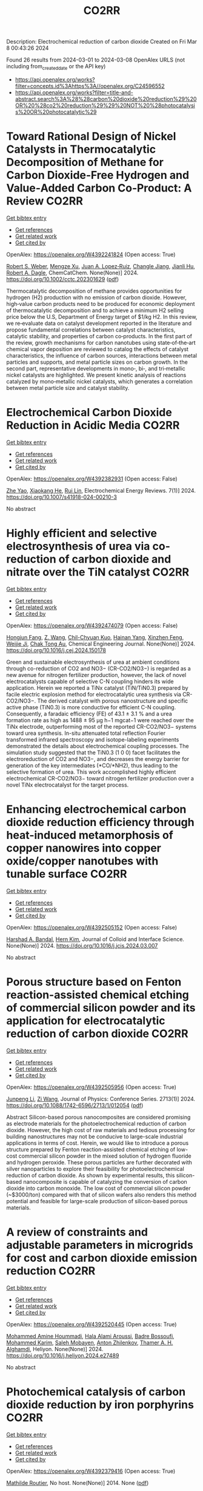 #+TITLE: CO2RR
Description: Electrochemical reduction of carbon dioxide
Created on Fri Mar  8 00:43:26 2024

Found 26 results from 2024-03-01 to 2024-03-08
OpenAlex URLS (not including from_created_date or the API key)
- [[https://api.openalex.org/works?filter=concepts.id%3Ahttps%3A//openalex.org/C24596552]]
- [[https://api.openalex.org/works?filter=title-and-abstract.search%3A%28%28carbon%20dioxide%20reduction%29%20OR%20%28co2%20reduction%29%29%20NOT%20%28photocatalysis%20OR%20photocatalytic%29]]

* Toward Rational Design of Nickel Catalysts in Thermocatalytic Decomposition of Methane for Carbon Dioxide‐Free Hydrogen and Value‐Added Carbon Co‐Product: A Review  :CO2RR:
:PROPERTIES:
:UUID: https://openalex.org/W4392241824
:TOPICS: Catalytic Carbon Dioxide Hydrogenation, Catalytic Nanomaterials, Catalytic Dehydrogenation of Light Alkanes
:PUBLICATION_DATE: 2024-02-27
:END:    
    
[[elisp:(doi-add-bibtex-entry "https://doi.org/10.1002/cctc.202301629")][Get bibtex entry]] 

- [[elisp:(progn (xref--push-markers (current-buffer) (point)) (oa--referenced-works "https://openalex.org/W4392241824"))][Get references]]
- [[elisp:(progn (xref--push-markers (current-buffer) (point)) (oa--related-works "https://openalex.org/W4392241824"))][Get related work]]
- [[elisp:(progn (xref--push-markers (current-buffer) (point)) (oa--cited-by-works "https://openalex.org/W4392241824"))][Get cited by]]

OpenAlex: https://openalex.org/W4392241824 (Open access: True)
    
[[https://openalex.org/A5037271399][Robert S. Weber]], [[https://openalex.org/A5061717901][Mengze Xu]], [[https://openalex.org/A5012527581][Juan A. Lopez‐Ruiz]], [[https://openalex.org/A5048420505][Changle Jiang]], [[https://openalex.org/A5079109786][Jianli Hu]], [[https://openalex.org/A5078386311][Robert A. Dagle]], ChemCatChem. None(None)] 2024. https://doi.org/10.1002/cctc.202301629  ([[https://onlinelibrary.wiley.com/doi/pdfdirect/10.1002/cctc.202301629][pdf]])
     
Thermocatalytic decomposition of methane provides opportunities for hydrogen (H2) production with no emission of carbon dioxide. However, high‐value carbon products need to be produced for economic deployment of thermocatalytic decomposition and to achieve a minimum H2 selling price below the U.S, Department of Energy target of $1/kg H2. In this review, we re‐evaluate data on catalyst development reported in the literature and propose fundamental correlations between catalyst characteristics, catalytic stability, and properties of carbon co‐products. In the first part of the review, growth mechanisms for carbon nanotubes using state‐of‐the‐art chemical vapor deposition are reviewed to catalog the effects of catalyst characteristics, the influence of carbon sources, interactions between metal particles and supports, and metal particle sizes on carbon growth. In the second part, representative developments in mono‐, bi‐, and tri‐metallic nickel catalysts are highlighted. We present kinetic analysis of reactions catalyzed by mono‐metallic nickel catalysts, which generates a correlation between metal particle size and catalyst stability.    

    

* Electrochemical Carbon Dioxide Reduction in Acidic Media  :CO2RR:
:PROPERTIES:
:UUID: https://openalex.org/W4392382931
:TOPICS: Electrochemical Reduction of CO2 to Fuels, Applications of Ionic Liquids, Electrochemical Reduction in Molten Salts
:PUBLICATION_DATE: 2024-03-04
:END:    
    
[[elisp:(doi-add-bibtex-entry "https://doi.org/10.1007/s41918-024-00210-3")][Get bibtex entry]] 

- [[elisp:(progn (xref--push-markers (current-buffer) (point)) (oa--referenced-works "https://openalex.org/W4392382931"))][Get references]]
- [[elisp:(progn (xref--push-markers (current-buffer) (point)) (oa--related-works "https://openalex.org/W4392382931"))][Get related work]]
- [[elisp:(progn (xref--push-markers (current-buffer) (point)) (oa--cited-by-works "https://openalex.org/W4392382931"))][Get cited by]]

OpenAlex: https://openalex.org/W4392382931 (Open access: False)
    
[[https://openalex.org/A5072835490][Zhe Yao]], [[https://openalex.org/A5018931977][Xiaokang He]], [[https://openalex.org/A5072662311][Rui Lin]], Electrochemical Energy Reviews. 7(1)] 2024. https://doi.org/10.1007/s41918-024-00210-3 
     
No abstract    

    

* Highly efficient and selective electrosynthesis of urea via co-reduction of carbon dioxide and nitrate over the TiN catalyst  :CO2RR:
:PROPERTIES:
:UUID: https://openalex.org/W4392474079
:TOPICS: Ammonia Synthesis and Electrocatalysis, Electrochemical Reduction of CO2 to Fuels, Catalytic Nanomaterials
:PUBLICATION_DATE: 2024-03-01
:END:    
    
[[elisp:(doi-add-bibtex-entry "https://doi.org/10.1016/j.cej.2024.150178")][Get bibtex entry]] 

- [[elisp:(progn (xref--push-markers (current-buffer) (point)) (oa--referenced-works "https://openalex.org/W4392474079"))][Get references]]
- [[elisp:(progn (xref--push-markers (current-buffer) (point)) (oa--related-works "https://openalex.org/W4392474079"))][Get related work]]
- [[elisp:(progn (xref--push-markers (current-buffer) (point)) (oa--cited-by-works "https://openalex.org/W4392474079"))][Get cited by]]

OpenAlex: https://openalex.org/W4392474079 (Open access: False)
    
[[https://openalex.org/A5030164210][Hongjun Fang]], [[https://openalex.org/A5084967150][Z. Wang]], [[https://openalex.org/A5032785684][Chil-Chyuan Kuo]], [[https://openalex.org/A5031905652][Hainan Yang]], [[https://openalex.org/A5032477554][Xinzhen Feng]], [[https://openalex.org/A5046093473][Weijie Ji]], [[https://openalex.org/A5000720153][Chak Tong Au]], Chemical Engineering Journal. None(None)] 2024. https://doi.org/10.1016/j.cej.2024.150178 
     
Green and sustainable electrosynthesis of urea at ambient conditions through co-reduction of CO2 and NO3− (CR-CO2/NO3−) is regarded as a new avenue for nitrogen fertilizer production, however, the lack of novel electrocatalysts capable of selective C-N coupling hinders its wide application. Herein we reported a TiNx catalyst (TiN/TiN0.3) prepared by facile electric explosion method for electrocatalytic urea synthesis via CR-CO2/NO3−. The derived catalyst with porous nanostructure and specific active phase (TiN0.3) is more conductive for efficient C-N coupling. Consequently, a faradaic efficiency (FE) of 43.1 ± 3.1 % and a urea formation rate as high as 1488 ± 95 μg h−1 mgcat−1 were reached over the TiNx electrode, outperforming most of the reported CR-CO2/NO3− systems toward urea synthesis. In-situ attenuated total reflection Fourier transformed infrared spectroscopy and isotope-labeling experiments demonstrated the details about electrochemical coupling processes. The simulation study suggested that the TiN0.3 (1 0 0) facet facilitates the electroreduction of CO2 and NO3−, and decreases the energy barrier for generation of the key intermediates (*CO/*NH2), thus leading to the selective formation of urea. This work accomplished highly efficient electrochemical CR-CO2/NO3− toward nitrogen fertilizer production over a novel TiNx electrocatalyst for the target process.    

    

* Enhancing electrochemical carbon dioxide reduction efficiency through heat-induced metamorphosis of copper nanowires into copper oxide/copper nanotubes with tunable surface  :CO2RR:
:PROPERTIES:
:UUID: https://openalex.org/W4392505152
:TOPICS: Electrochemical Reduction of CO2 to Fuels, Thermoelectric Materials, Applications of Ionic Liquids
:PUBLICATION_DATE: 2024-03-01
:END:    
    
[[elisp:(doi-add-bibtex-entry "https://doi.org/10.1016/j.jcis.2024.03.007")][Get bibtex entry]] 

- [[elisp:(progn (xref--push-markers (current-buffer) (point)) (oa--referenced-works "https://openalex.org/W4392505152"))][Get references]]
- [[elisp:(progn (xref--push-markers (current-buffer) (point)) (oa--related-works "https://openalex.org/W4392505152"))][Get related work]]
- [[elisp:(progn (xref--push-markers (current-buffer) (point)) (oa--cited-by-works "https://openalex.org/W4392505152"))][Get cited by]]

OpenAlex: https://openalex.org/W4392505152 (Open access: False)
    
[[https://openalex.org/A5021339296][Harshad A. Bandal]], [[https://openalex.org/A5058562100][Hern Kim]], Journal of Colloid and Interface Science. None(None)] 2024. https://doi.org/10.1016/j.jcis.2024.03.007 
     
No abstract    

    

* Porous structure based on Fenton reaction-assisted chemical etching of commercial silicon powder and its application for electrocatalytic reduction of carbon dioxide  :CO2RR:
:PROPERTIES:
:UUID: https://openalex.org/W4392505956
:TOPICS: Gas Sensing Technology and Materials, Nanowire Nanosensors for Biomedical and Energy Applications, Porous Silicon Nanoparticles and Nanostructures
:PUBLICATION_DATE: 2024-02-01
:END:    
    
[[elisp:(doi-add-bibtex-entry "https://doi.org/10.1088/1742-6596/2713/1/012054")][Get bibtex entry]] 

- [[elisp:(progn (xref--push-markers (current-buffer) (point)) (oa--referenced-works "https://openalex.org/W4392505956"))][Get references]]
- [[elisp:(progn (xref--push-markers (current-buffer) (point)) (oa--related-works "https://openalex.org/W4392505956"))][Get related work]]
- [[elisp:(progn (xref--push-markers (current-buffer) (point)) (oa--cited-by-works "https://openalex.org/W4392505956"))][Get cited by]]

OpenAlex: https://openalex.org/W4392505956 (Open access: True)
    
[[https://openalex.org/A5083553660][Junpeng Li]], [[https://openalex.org/A5013555971][Zi Wang]], Journal of Physics: Conference Series. 2713(1)] 2024. https://doi.org/10.1088/1742-6596/2713/1/012054  ([[https://iopscience.iop.org/article/10.1088/1742-6596/2713/1/012054/pdf][pdf]])
     
Abstract Silicon-based porous nanocomposites are considered promising as electrode materials for the photoelectrochemical reduction of carbon dioxide. However, the high cost of raw materials and tedious processing for building nanostructures may not be conducive to large-scale industrial applications in terms of cost. Herein, we would like to introduce a porous structure prepared by Fenton reaction-assisted chemical etching of low-cost commercial silicon powder in the mixed solution of hydrogen fluoride and hydrogen peroxide. These porous particles are further decorated with silver nanoparticles to explore their feasibility for photoelectrochemical reduction of carbon dioxide. As shown by experimental results, this silicon-based nanocomposite is capable of catalyzing the conversion of carbon dioxide into carbon monoxide. The low cost of commercial silicon powder (~$3000/ton) compared with that of silicon wafers also renders this method potential and feasible for large-scale production of silicon-based porous materials.    

    

* A review of constraints and adjustable parameters in microgrids for cost and carbon dioxide emission reduction  :CO2RR:
:PROPERTIES:
:UUID: https://openalex.org/W4392520445
:TOPICS: Control and Synchronization in Microgrid Systems, Demand Response in Smart Grids, Hydrogen Energy Systems and Technologies
:PUBLICATION_DATE: 2024-03-01
:END:    
    
[[elisp:(doi-add-bibtex-entry "https://doi.org/10.1016/j.heliyon.2024.e27489")][Get bibtex entry]] 

- [[elisp:(progn (xref--push-markers (current-buffer) (point)) (oa--referenced-works "https://openalex.org/W4392520445"))][Get references]]
- [[elisp:(progn (xref--push-markers (current-buffer) (point)) (oa--related-works "https://openalex.org/W4392520445"))][Get related work]]
- [[elisp:(progn (xref--push-markers (current-buffer) (point)) (oa--cited-by-works "https://openalex.org/W4392520445"))][Get cited by]]

OpenAlex: https://openalex.org/W4392520445 (Open access: True)
    
[[https://openalex.org/A5087918072][Mohammed Amine Hoummadi]], [[https://openalex.org/A5068153880][Hala Alami Aroussi]], [[https://openalex.org/A5066405683][Badre Bossoufi]], [[https://openalex.org/A5091731246][Mohammed Karim]], [[https://openalex.org/A5068858971][Saleh Mobayen]], [[https://openalex.org/A5026194474][Anton Zhilenkov]], [[https://openalex.org/A5024972038][Thamer A. H. Alghamdi]], Heliyon. None(None)] 2024. https://doi.org/10.1016/j.heliyon.2024.e27489 
     
No abstract    

    

* Photochemical catalysis of carbon dioxide reduction by iron porphyrins  :CO2RR:
:PROPERTIES:
:UUID: https://openalex.org/W4392379416
:TOPICS: Electrochemical Reduction of CO2 to Fuels, Role of Porphyrins and Phthalocyanines in Materials Chemistry, Catalytic Nanomaterials
:PUBLICATION_DATE: 2014-07-09
:END:    
    
[[elisp:(doi-add-bibtex-entry "None")][Get bibtex entry]] 

- [[elisp:(progn (xref--push-markers (current-buffer) (point)) (oa--referenced-works "https://openalex.org/W4392379416"))][Get references]]
- [[elisp:(progn (xref--push-markers (current-buffer) (point)) (oa--related-works "https://openalex.org/W4392379416"))][Get related work]]
- [[elisp:(progn (xref--push-markers (current-buffer) (point)) (oa--cited-by-works "https://openalex.org/W4392379416"))][Get cited by]]

OpenAlex: https://openalex.org/W4392379416 (Open access: True)
    
[[https://openalex.org/A5079483662][Mathilde Routier]], No host. None(None)] 2014. None  ([[https://theses.hal.science/tel-01788373/document][pdf]])
     
No abstract    

    

* Research the synergistic carbon reduction effects of sulfur dioxide emissions trading policy  :CO2RR:
:PROPERTIES:
:UUID: https://openalex.org/W4392247070
:TOPICS: Economic Implications of Climate Change Policies, Life Cycle Assessment and Environmental Impact Analysis, Global Methane Emissions and Impacts
:PUBLICATION_DATE: 2024-02-01
:END:    
    
[[elisp:(doi-add-bibtex-entry "https://doi.org/10.1016/j.jclepro.2024.141483")][Get bibtex entry]] 

- [[elisp:(progn (xref--push-markers (current-buffer) (point)) (oa--referenced-works "https://openalex.org/W4392247070"))][Get references]]
- [[elisp:(progn (xref--push-markers (current-buffer) (point)) (oa--related-works "https://openalex.org/W4392247070"))][Get related work]]
- [[elisp:(progn (xref--push-markers (current-buffer) (point)) (oa--cited-by-works "https://openalex.org/W4392247070"))][Get cited by]]

OpenAlex: https://openalex.org/W4392247070 (Open access: False)
    
[[https://openalex.org/A5029324257][Yang Li]], [[https://openalex.org/A5049907537][Yanan Yang]], [[https://openalex.org/A5054997347][Yiming Zhou]], [[https://openalex.org/A5043482154][Xiaoying Shi]], Journal of Cleaner Production. None(None)] 2024. https://doi.org/10.1016/j.jclepro.2024.141483 
     
Since General Secretary Xi Jinping pledged the “30·60” targets to the world, the importance of pollution reduction and carbon reduction has become increasingly prominent. The previous focus on the pollution reduction effects of emission trading systems, while overlooking their carbon reduction impacts, as well as the limitations of research methods and scope, is no longer suitable for the needs of the new era. Therefore, this paper constructs a CGE model to study the synergistic effects, simulating the synergistic emission reduction effects of sulfur dioxide emission trading policies, and comes to the following conclusions: After the implementation of the sulfur dioxide emission trading mechanism, under different sulfur price scenarios, the synergistic reduction amounts of SO2 and CO2 vary greatly. As the sulfur price increases, the reduction amount becomes larger. In the five sulfur price scenarios set in this paper, the maximum reduction of SO2 can reach about 111,400 tons, and the maximum for CO2 is about 399 million tons. The CO2 reduction rate is approximately 1.0767 times that of SO2. This indicates that the sulfur dioxide emission trading policy is a very effective path for synergistic pollution and carbon reduction, with good reduction effects. In addition, sulfur dioxide emission trading will reduce the consumption of fossil energy, decrease industry output, raise product prices, cause GDP loss, and lead to reduced social welfare to varying degrees.    

    

* Development and Experimental Validation of 3D Computational Fluid Dynamic Model for Carbon Dioxide Reduction Electrolytic Cell  :CO2RR:
:PROPERTIES:
:UUID: https://openalex.org/W4392502438
:TOPICS: Solid Oxide Fuel Cells
:PUBLICATION_DATE: 2023-10-20
:END:    
    
[[elisp:(doi-add-bibtex-entry "https://doi.org/10.1109/acfpe59335.2023.10455453")][Get bibtex entry]] 

- [[elisp:(progn (xref--push-markers (current-buffer) (point)) (oa--referenced-works "https://openalex.org/W4392502438"))][Get references]]
- [[elisp:(progn (xref--push-markers (current-buffer) (point)) (oa--related-works "https://openalex.org/W4392502438"))][Get related work]]
- [[elisp:(progn (xref--push-markers (current-buffer) (point)) (oa--cited-by-works "https://openalex.org/W4392502438"))][Get cited by]]

OpenAlex: https://openalex.org/W4392502438 (Open access: False)
    
[[https://openalex.org/A5066933015][Shuyu Zhu]], [[https://openalex.org/A5089236346][Fengxiang Ma]], [[https://openalex.org/A5051072210][Yunfeng Zhao]], [[https://openalex.org/A5081057106][Jian Cao]], [[https://openalex.org/A5036648385][Yu‐Mei Song]], [[https://openalex.org/A5002419717][Taotao Zhou]], [[https://openalex.org/A5057281614][Xianwen Zhang]], No host. None(None)] 2023. https://doi.org/10.1109/acfpe59335.2023.10455453 
     
No abstract    

    

* Electrolyte engineering for electrochemical CO2 reduction  :CO2RR:
:PROPERTIES:
:UUID: https://openalex.org/W4392440138
:TOPICS: Electrochemical Reduction of CO2 to Fuels, Catalytic Carbon Dioxide Hydrogenation, Carbon Dioxide Capture and Storage Technologies
:PUBLICATION_DATE: 2021-06-15
:END:    
    
[[elisp:(doi-add-bibtex-entry "None")][Get bibtex entry]] 

- [[elisp:(progn (xref--push-markers (current-buffer) (point)) (oa--referenced-works "https://openalex.org/W4392440138"))][Get references]]
- [[elisp:(progn (xref--push-markers (current-buffer) (point)) (oa--related-works "https://openalex.org/W4392440138"))][Get related work]]
- [[elisp:(progn (xref--push-markers (current-buffer) (point)) (oa--cited-by-works "https://openalex.org/W4392440138"))][Get cited by]]

OpenAlex: https://openalex.org/W4392440138 (Open access: False)
    
[[https://openalex.org/A5078971651][Carlos M. Sánchez‐Sánchez]], No host. None(None)] 2021. None 
     
No abstract    

    

* Correction: Zeolitic imidazolate framework-derived composites with SnO2 and ZnO phase components for electrocatalytic carbon dioxide reduction  :CO2RR:
:PROPERTIES:
:UUID: https://openalex.org/W4392306599
:TOPICS: Gas Sensing Technology and Materials, Electrochemical Reduction of CO2 to Fuels, Chemistry and Applications of Metal-Organic Frameworks
:PUBLICATION_DATE: 2024-01-01
:END:    
    
[[elisp:(doi-add-bibtex-entry "https://doi.org/10.1039/d4dt90031f")][Get bibtex entry]] 

- [[elisp:(progn (xref--push-markers (current-buffer) (point)) (oa--referenced-works "https://openalex.org/W4392306599"))][Get references]]
- [[elisp:(progn (xref--push-markers (current-buffer) (point)) (oa--related-works "https://openalex.org/W4392306599"))][Get related work]]
- [[elisp:(progn (xref--push-markers (current-buffer) (point)) (oa--cited-by-works "https://openalex.org/W4392306599"))][Get cited by]]

OpenAlex: https://openalex.org/W4392306599 (Open access: True)
    
[[https://openalex.org/A5065697584][Yayu Guan]], [[https://openalex.org/A5027750805][Yuyu Liu]], [[https://openalex.org/A5014513107][Jin Yi]], [[https://openalex.org/A5029969051][Jiujun Zhang]], Dalton Transactions. None(None)] 2024. https://doi.org/10.1039/d4dt90031f  ([[https://pubs.rsc.org/en/content/articlepdf/2024/dt/d4dt90031f][pdf]])
     
Correction for ‘Zeolitic imidazolate framework-derived composites with SnO 2 and ZnO phase components for electrocatalytic carbon dioxide reduction’ by Yayu Guan et al. , Dalton Trans. , 2022, 51 , 7274–7283, https://doi.org/10.1039/d2dt00906d.    

    

* Environment & Mobility 2050: scenarios for a 75% reduction in CO2 emissions.  :CO2RR:
:PROPERTIES:
:UUID: https://openalex.org/W4392444369
:TOPICS: Economic Implications of Climate Change Policies, Estimating Vehicle Fuel Consumption and Emissions
:PUBLICATION_DATE: 2009-10-21
:END:    
    
[[elisp:(doi-add-bibtex-entry "None")][Get bibtex entry]] 

- [[elisp:(progn (xref--push-markers (current-buffer) (point)) (oa--referenced-works "https://openalex.org/W4392444369"))][Get references]]
- [[elisp:(progn (xref--push-markers (current-buffer) (point)) (oa--related-works "https://openalex.org/W4392444369"))][Get related work]]
- [[elisp:(progn (xref--push-markers (current-buffer) (point)) (oa--cited-by-works "https://openalex.org/W4392444369"))][Get cited by]]

OpenAlex: https://openalex.org/W4392444369 (Open access: True)
    
[[https://openalex.org/A5045375149][Hector G. Lopez-Ruiz]], No host. None(None)] 2009. None  ([[https://theses.hal.science/tel-00523839/document][pdf]])
     
No abstract    

    

* Hierarchical porous monoliths as supports for the enzymatic reduction of CO2  :CO2RR:
:PROPERTIES:
:UUID: https://openalex.org/W4392292698
:TOPICS: Enzyme Immobilization Techniques, Electrochemical Reduction of CO2 to Fuels, Droplet Microfluidics Technology
:PUBLICATION_DATE: 2018-10-12
:END:    
    
[[elisp:(doi-add-bibtex-entry "None")][Get bibtex entry]] 

- [[elisp:(progn (xref--push-markers (current-buffer) (point)) (oa--referenced-works "https://openalex.org/W4392292698"))][Get references]]
- [[elisp:(progn (xref--push-markers (current-buffer) (point)) (oa--related-works "https://openalex.org/W4392292698"))][Get related work]]
- [[elisp:(progn (xref--push-markers (current-buffer) (point)) (oa--cited-by-works "https://openalex.org/W4392292698"))][Get cited by]]

OpenAlex: https://openalex.org/W4392292698 (Open access: True)
    
[[https://openalex.org/A5065045233][Mohamed Baccour]], No host. None(None)] 2018. None  ([[https://theses.hal.science/tel-03664635/document][pdf]])
     
No abstract    

    

* Engineered 2D materials for CO2 reduction reaction (CO2 RR)  :CO2RR:
:PROPERTIES:
:UUID: https://openalex.org/W4392233842
:TOPICS: Electrochemical Reduction of CO2 to Fuels, Accelerating Materials Innovation through Informatics, Molecular Electronic Devices and Systems
:PUBLICATION_DATE: 2024-02-01
:END:    
    
[[elisp:(doi-add-bibtex-entry "https://doi.org/10.1088/978-0-7503-5719-7ch6")][Get bibtex entry]] 

- [[elisp:(progn (xref--push-markers (current-buffer) (point)) (oa--referenced-works "https://openalex.org/W4392233842"))][Get references]]
- [[elisp:(progn (xref--push-markers (current-buffer) (point)) (oa--related-works "https://openalex.org/W4392233842"))][Get related work]]
- [[elisp:(progn (xref--push-markers (current-buffer) (point)) (oa--cited-by-works "https://openalex.org/W4392233842"))][Get cited by]]

OpenAlex: https://openalex.org/W4392233842 (Open access: False)
    
[[https://openalex.org/A5036580436][Abhinandan Patra]], [[https://openalex.org/A5060818209][Chandra Sekhar Rout]], IOP Publishing eBooks. None(None)] 2024. https://doi.org/10.1088/978-0-7503-5719-7ch6 
     
No abstract    

    

* Advancements in electrochemical CO2 reduction reaction: A review on CO2 mass transport enhancement strategies  :CO2RR:
:PROPERTIES:
:UUID: https://openalex.org/W4392380153
:TOPICS: Electrochemical Reduction of CO2 to Fuels, Applications of Ionic Liquids, Thermoelectric Materials
:PUBLICATION_DATE: 2024-03-01
:END:    
    
[[elisp:(doi-add-bibtex-entry "https://doi.org/10.1016/j.cej.2024.150169")][Get bibtex entry]] 

- [[elisp:(progn (xref--push-markers (current-buffer) (point)) (oa--referenced-works "https://openalex.org/W4392380153"))][Get references]]
- [[elisp:(progn (xref--push-markers (current-buffer) (point)) (oa--related-works "https://openalex.org/W4392380153"))][Get related work]]
- [[elisp:(progn (xref--push-markers (current-buffer) (point)) (oa--cited-by-works "https://openalex.org/W4392380153"))][Get cited by]]

OpenAlex: https://openalex.org/W4392380153 (Open access: False)
    
[[https://openalex.org/A5056575431][Zhenhong Yuan]], [[https://openalex.org/A5081217856][Ke Wang]], [[https://openalex.org/A5091191484][Zheng Shi]], [[https://openalex.org/A5026970256][Xiuwen Cheng]], [[https://openalex.org/A5028828408][Yi He]], [[https://openalex.org/A5030329860][Qin Wei]], [[https://openalex.org/A5091009061][Xing Hong Zhang]], [[https://openalex.org/A5068124521][Haixing Chang]], [[https://openalex.org/A5016292565][Nianbing Zhong]], [[https://openalex.org/A5047526167][Xuefeng He]], Chemical Engineering Journal. None(None)] 2024. https://doi.org/10.1016/j.cej.2024.150169 
     
The imperative to address climate change and CO2 emissions has elicited substantial interest in the field of electrochemical CO2 reduction reaction (eCO2RR) as an avenue to both environmental sustainability and the production of value-added fuels. However, the selectivity and efficiency of eCO2RR remain below the industrial requirement for its implementation at high current density. One pivotal strategy to ameliorate this deficiency involves augmenting the mass transport of CO2 to electrode, thereby alleviating the competing hydrogen evolution reaction and consequently enhancing eCO2RR performance. Herein, we primarily discuss the CO2 mass transport enhancement strategies through electrode and electrolyzer designs, as well as electrolysis conditions. The electrode designs are first presented, including wettability regulation, porous substrates construction, catalyst layer and gas diffusion layer designs. Then, we highlight state-of-the-art electrolyzer designs, including the bipolar membrane structure, interdigitated flow field and in-situ exsolution of CO2 structure. The electrolyzer based gas–liquid Taylor flow is also introduced. Following this, we delve into the impact of various electrolysis conditions, encompassing the electrolyte, electrolysis potentials, CO2 pressure, CO2 flow rate and reaction temperature. Finally, we conclude this review by delineating persisting challenges and potential solutions aimed at advancing CO2 mass transport for the industrial implementation of eCO2RR technology.    

    

* Molybdenum diimine tetracarbonyl complexes for the Electrocatalytic reduction of CO2  :CO2RR:
:PROPERTIES:
:UUID: https://openalex.org/W4392286505
:TOPICS: Electrochemical Reduction of CO2 to Fuels, Carbon Dioxide Utilization for Chemical Synthesis, Catalytic Carbon Dioxide Hydrogenation
:PUBLICATION_DATE: 2021-06-25
:END:    
    
[[elisp:(doi-add-bibtex-entry "None")][Get bibtex entry]] 

- [[elisp:(progn (xref--push-markers (current-buffer) (point)) (oa--referenced-works "https://openalex.org/W4392286505"))][Get references]]
- [[elisp:(progn (xref--push-markers (current-buffer) (point)) (oa--related-works "https://openalex.org/W4392286505"))][Get related work]]
- [[elisp:(progn (xref--push-markers (current-buffer) (point)) (oa--cited-by-works "https://openalex.org/W4392286505"))][Get cited by]]

OpenAlex: https://openalex.org/W4392286505 (Open access: True)
    
[[https://openalex.org/A5022762152][Carlos Garcia Bellido]], No host. None(None)] 2021. None  ([[https://theses.hal.science/tel-04021490/document][pdf]])
     
No abstract    

    

* Carbon dioxide reduction in solid oxide electrolyzer cells utilizing nickel bimetallic alloys infiltrated into Gd0.1Ce0.9O1.95 (GDC10) scaffolds  :CO2RR:
:PROPERTIES:
:UUID: https://openalex.org/W4392499157
:TOPICS: Solid Oxide Fuel Cells, Electrochemical Reduction in Molten Salts, Chemical-Looping Technologies
:PUBLICATION_DATE: 2024-03-01
:END:    
    
[[elisp:(doi-add-bibtex-entry "https://doi.org/10.1016/j.electacta.2024.144052")][Get bibtex entry]] 

- [[elisp:(progn (xref--push-markers (current-buffer) (point)) (oa--referenced-works "https://openalex.org/W4392499157"))][Get references]]
- [[elisp:(progn (xref--push-markers (current-buffer) (point)) (oa--related-works "https://openalex.org/W4392499157"))][Get related work]]
- [[elisp:(progn (xref--push-markers (current-buffer) (point)) (oa--cited-by-works "https://openalex.org/W4392499157"))][Get cited by]]

OpenAlex: https://openalex.org/W4392499157 (Open access: True)
    
[[https://openalex.org/A5066802079][Ahmad Abu Hajer]], [[https://openalex.org/A5090265262][Damilola A. Daramola]], [[https://openalex.org/A5045202746][Jason Trembly]], Electrochimica Acta. None(None)] 2024. https://doi.org/10.1016/j.electacta.2024.144052 
     
No abstract    

    

* New trends in the development of CO2 electrochemical reduction electrolyzer  :CO2RR:
:PROPERTIES:
:UUID: https://openalex.org/W4392349915
:TOPICS: Electrochemical Reduction of CO2 to Fuels, Carbon Dioxide Utilization for Chemical Synthesis, Carbon Dioxide Capture and Storage Technologies
:PUBLICATION_DATE: 2024-03-01
:END:    
    
[[elisp:(doi-add-bibtex-entry "https://doi.org/10.1016/j.jece.2024.112369")][Get bibtex entry]] 

- [[elisp:(progn (xref--push-markers (current-buffer) (point)) (oa--referenced-works "https://openalex.org/W4392349915"))][Get references]]
- [[elisp:(progn (xref--push-markers (current-buffer) (point)) (oa--related-works "https://openalex.org/W4392349915"))][Get related work]]
- [[elisp:(progn (xref--push-markers (current-buffer) (point)) (oa--cited-by-works "https://openalex.org/W4392349915"))][Get cited by]]

OpenAlex: https://openalex.org/W4392349915 (Open access: False)
    
[[https://openalex.org/A5073568638][Xu Zhang]], [[https://openalex.org/A5076206900][Huixia Lu]], [[https://openalex.org/A5000505470][Yu Miao]], [[https://openalex.org/A5050840588][Yusheng Zhang]], [[https://openalex.org/A5024134455][Jianyou Wang]], Journal of Environmental Chemical Engineering. None(None)] 2024. https://doi.org/10.1016/j.jece.2024.112369 
     
Climate change due to increasing CO2 emissions has become one of the greatest challenges facing humanity. In order to lessen CO2 emissions and the negative effects of global warming, CO2 utilization and conversion technologies have received more attention in recent years. Among the various carbon utilization and conversion technologies, an innovative technology approach for producing high-value-added products using intermittent renewable energy is CO2 electrochemical reduction (CO2ECR). However, more cost-effective, reliable, and scalable electrolyzer designs, are still required for future commercial CO2ECR. In this review, we summarize current developments in CO2ECR electrolyzers and highlight how the CO2ECR process's efficiency can be enhanced by optimizing internal core components of electrolyzer, including catalyst, electrode, ion exchange membrane (IEM) and flow field design. The aim of this review is to raise awareness among researchers, professionals and policymakers of the potential benefits of using CO2ECR technology for carbon utilization.    

    

* Plasma-assisted synthesis of porous bismuth nanosheets for electrocatalytic CO2-to-formate reduction  :CO2RR:
:PROPERTIES:
:UUID: https://openalex.org/W4392247480
:TOPICS: Electrochemical Reduction of CO2 to Fuels, Catalytic Nanomaterials, Catalytic Dehydrogenation of Light Alkanes
:PUBLICATION_DATE: 2024-02-01
:END:    
    
[[elisp:(doi-add-bibtex-entry "https://doi.org/10.1016/j.jechem.2024.02.023")][Get bibtex entry]] 

- [[elisp:(progn (xref--push-markers (current-buffer) (point)) (oa--referenced-works "https://openalex.org/W4392247480"))][Get references]]
- [[elisp:(progn (xref--push-markers (current-buffer) (point)) (oa--related-works "https://openalex.org/W4392247480"))][Get related work]]
- [[elisp:(progn (xref--push-markers (current-buffer) (point)) (oa--cited-by-works "https://openalex.org/W4392247480"))][Get cited by]]

OpenAlex: https://openalex.org/W4392247480 (Open access: True)
    
[[https://openalex.org/A5006697392][Liangping Xiao]], [[https://openalex.org/A5007731421][Qizheng Zheng]], [[https://openalex.org/A5033181335][Rusen Zhou]], [[https://openalex.org/A5070605006][Sifan Liu]], [[https://openalex.org/A5012208849][Yifan Zhao]], [[https://openalex.org/A5065692631][Yadong Zhao]], [[https://openalex.org/A5038584289][Renwu Zhou]], [[https://openalex.org/A5013359536][Kostya Ken Ostrikov]], Journal of Energy Chemistry. None(None)] 2024. https://doi.org/10.1016/j.jechem.2024.02.023 
     
The electrochemical carbon dioxide reduction (eCO2RR) to formate, driven by clean energy, is a promising approach for producing renewable chemicals and high-value fuels. Despite its potential, further development faces challenges due to limitations in electrocatalytic activity and durability, especially for non-noble metal-based catalysts. Here, naturally abundant bismuth-based nanosheets that can effectively drive CO2-to-formate electrocatalytic reduction are prepared using the plasma-activated Bi2Se3 followed by a reduction process. Thus-obtained plasma-activated Bi nanosheets (P-BiNS) feature ultrathin structures and high surface areas. Such nanostructures ensure the P-BiNS with outstanding eCO2RR catalytic performance, highlighted by the current density of over 80 mA cm−2 and a formate Faradic efficiency of >90%. Furthermore, P-BiNS catalysts demonstrate excellent durability and stability without deactivation following over 50 h of operation. The selectivity for formate production is also studied by density functional theory (DFT) calculations, validating the importance and efficacy of the stabilization of intermediates (OCHO*) on the P-BiNS surfaces. This study provides a facile plasma-assisted approach for developing high-performance and low-cost electrocatalysts.    

    

* Introduction of sulfur in Bi2O3 to boost water activation for enhancing the reduction of CO2 to formate  :CO2RR:
:PROPERTIES:
:UUID: https://openalex.org/W4392528082
:TOPICS: Electrochemical Reduction of CO2 to Fuels, Carbon Dioxide Utilization for Chemical Synthesis, Applications of Ionic Liquids
:PUBLICATION_DATE: 2024-05-01
:END:    
    
[[elisp:(doi-add-bibtex-entry "https://doi.org/10.1016/j.jpowsour.2024.234298")][Get bibtex entry]] 

- [[elisp:(progn (xref--push-markers (current-buffer) (point)) (oa--referenced-works "https://openalex.org/W4392528082"))][Get references]]
- [[elisp:(progn (xref--push-markers (current-buffer) (point)) (oa--related-works "https://openalex.org/W4392528082"))][Get related work]]
- [[elisp:(progn (xref--push-markers (current-buffer) (point)) (oa--cited-by-works "https://openalex.org/W4392528082"))][Get cited by]]

OpenAlex: https://openalex.org/W4392528082 (Open access: False)
    
[[https://openalex.org/A5064070730][Qiuyu Zheng]], [[https://openalex.org/A5050079096][Sheng Luan]], [[https://openalex.org/A5047447008][Yun Feng]], [[https://openalex.org/A5038564297][Shi‐Wen Lv]], [[https://openalex.org/A5044544424][Yi Zhang]], [[https://openalex.org/A5047700095][Yanqing Cong]], Journal of Power Sources. 601(None)] 2024. https://doi.org/10.1016/j.jpowsour.2024.234298 
     
The reduction of carbon dioxide to produce valuable chemicals offers a sustainable approach towards achieving carbon neutralization. However, the electrochemical carbon dioxide reduction (ECO2RR) using clean electricity faces challenges in terms of high product faradaic efficiency (FE), current density, and stability. In this study, we prepared a S–Bi2O3 nanosheets (NS) catalyst through in-situ structural reconstruction. The S–Bi2O3 NS catalyst exhibited a peak formate FE of 92.05 % at −0.9 V and a high formate formation rate of 497.80 μmol h−1 cm−2 at −1.3 V. The significant improvement in selectivity and activity is attributed to the sulfur modification on Bi2O3 NS catalyst. The sulfur doping enhances the dissociation of water into H* species, facilitating the formation of HCOO* intermediate and promoting formate production. This work presents a simple and effective strategy for developing highly selective Bi-based electrocatalysts for efficient formate production.    

    

* Mechanism of surface oxygen-containing species promoted electrocatalytic CO2 reduction  :CO2RR:
:PROPERTIES:
:UUID: https://openalex.org/W4392455306
:TOPICS: Electrochemical Reduction of CO2 to Fuels, Electrocatalysis for Energy Conversion, Applications of Ionic Liquids
:PUBLICATION_DATE: 2024-03-01
:END:    
    
[[elisp:(doi-add-bibtex-entry "https://doi.org/10.1016/j.scib.2024.03.012")][Get bibtex entry]] 

- [[elisp:(progn (xref--push-markers (current-buffer) (point)) (oa--referenced-works "https://openalex.org/W4392455306"))][Get references]]
- [[elisp:(progn (xref--push-markers (current-buffer) (point)) (oa--related-works "https://openalex.org/W4392455306"))][Get related work]]
- [[elisp:(progn (xref--push-markers (current-buffer) (point)) (oa--cited-by-works "https://openalex.org/W4392455306"))][Get cited by]]

OpenAlex: https://openalex.org/W4392455306 (Open access: False)
    
[[https://openalex.org/A5029332865][Zhanzhao Fu]], [[https://openalex.org/A5054235490][Yixin Ouyang]], [[https://openalex.org/A5019757765][Mingliang Wu]], [[https://openalex.org/A5007388482][Chongyi Ling]], [[https://openalex.org/A5020585562][Jinlan Wang]], Science Bulletin. None(None)] 2024. https://doi.org/10.1016/j.scib.2024.03.012 
     
Oxygen-containing species have been demonstrated to play a key role in facilitating electrocatalytic CO2 reduction (CO2RR), particularly in enhancing the selectivity towards multi-carbon (C2+) products. However, the underlying promotion mechanism is still under debate, which greatly limits the rational optimization of the catalytic performance of CO2RR. Herein, taking CO2 and O2 co-electrolysis over Cu as the prototype, we successfully clarified how O2 boosts CO2RR from a new perspective by employing comprehensive theoretical simulations. Our results demonstrated that O2 in feed gas can be rapidly reduced into *OH, leading to the partial oxidation of Cu surface under reduction conditions. Surface *OH accelerates the formation of quasi-specifically adsorbed K+ due to the electrostatic interaction between *OH and K+ ions, which significantly increases the concentration of K+ near the Cu surface. These quasi-specifically adsorbed K+ ions can not only lower the C–C coupling barriers but also promote the hydrogenation of CO2 to improve the CO yield rate, which are responsible for the remarkably enhanced efficiency of C2+ products. During the whole process, O2 co-electrolysis plays an indispensable role in stabilizing surface *OH. This mechanism can be also adopted to understand the effect of high pH of electrolyte and residual O in oxide-derived Cu (OD-Cu) on the catalytic efficiency towards C2+ products. Therefore, our work provides new insights into strategies for improving C2+ products on the Cu-based catalysts, i.e., maintaining partial oxidation of surface under reduction conditions.    

    

* Electrodeposition of Cuxbi1-X-Mof for Electrochemical Reduction of Co2  :CO2RR:
:PROPERTIES:
:UUID: https://openalex.org/W4392465749
:TOPICS: Electrochemical Reduction of CO2 to Fuels, Applications of Ionic Liquids, Carbon Dioxide Utilization for Chemical Synthesis
:PUBLICATION_DATE: 2024-01-01
:END:    
    
[[elisp:(doi-add-bibtex-entry "https://doi.org/10.2139/ssrn.4747851")][Get bibtex entry]] 

- [[elisp:(progn (xref--push-markers (current-buffer) (point)) (oa--referenced-works "https://openalex.org/W4392465749"))][Get references]]
- [[elisp:(progn (xref--push-markers (current-buffer) (point)) (oa--related-works "https://openalex.org/W4392465749"))][Get related work]]
- [[elisp:(progn (xref--push-markers (current-buffer) (point)) (oa--cited-by-works "https://openalex.org/W4392465749"))][Get cited by]]

OpenAlex: https://openalex.org/W4392465749 (Open access: False)
    
[[https://openalex.org/A5054852894][Xinlei Cheng]], [[https://openalex.org/A5082899866][Min Wu]], [[https://openalex.org/A5021488560][Yan Xu]], [[https://openalex.org/A5074811994][Shiying Wang]], [[https://openalex.org/A5062755510][Qianqian Wang]], [[https://openalex.org/A5034220138][Wenchang Wang]], [[https://openalex.org/A5014014810][Naotoshi Mitsuzaki]], [[https://openalex.org/A5089061216][Zhidong Chen]], No host. None(None)] 2024. https://doi.org/10.2139/ssrn.4747851 
     
No abstract    

    

* Experimental Research on the Carbon Dioxides Reduction Potential by Substitution Gasoline with Ethanol and Propane Under Reactivity Controlled Compression Ignition in a Single Cylinder Engine  :CO2RR:
:PROPERTIES:
:UUID: https://openalex.org/W4392363017
:TOPICS: Chemical Kinetics of Combustion Processes, Estimating Vehicle Fuel Consumption and Emissions, Dynamics of Turbulent Combustion Systems
:PUBLICATION_DATE: 2024-03-03
:END:    
    
[[elisp:(doi-add-bibtex-entry "https://doi.org/10.1007/s12239-024-00026-6")][Get bibtex entry]] 

- [[elisp:(progn (xref--push-markers (current-buffer) (point)) (oa--referenced-works "https://openalex.org/W4392363017"))][Get references]]
- [[elisp:(progn (xref--push-markers (current-buffer) (point)) (oa--related-works "https://openalex.org/W4392363017"))][Get related work]]
- [[elisp:(progn (xref--push-markers (current-buffer) (point)) (oa--cited-by-works "https://openalex.org/W4392363017"))][Get cited by]]

OpenAlex: https://openalex.org/W4392363017 (Open access: True)
    
[[https://openalex.org/A5023940594][Jeongwoo Lee]], [[https://openalex.org/A5046271540][Sanghyun Chu]], [[https://openalex.org/A5074221485][Jieun Kang]], [[https://openalex.org/A5010685701][Kyoungdoug Min]], International Journal of Automotive Technology. None(None)] 2024. https://doi.org/10.1007/s12239-024-00026-6 
     
Abstract In this experiment, it was experimentally investigated the combustion and exhaust characteristics, as well as the thermal efficiency, of RCCI combustion using gasoline, ethanol, and propane as low-reactivity fuels under four operating conditions. For each operating condition, gISNO x was limited to 0.15 g/kWh, and gISSmoke was limited to below 15 mg/kWh. The experiment was conducted by determining the operating conditions that satisfied these limitations and resulted in the highest city thermal efficiency. The low-reactivity fuels were supplied by port injection, while diesel was directly injected into the combustion chamber using a diesel injector. As a result, when gasoline is replaced with low-carbon fuels like ethanol and propane, the reduction in CO 2 emissions occurred. Under maximum power conditions, using ethanol allowed for a maximum reduction in CO 2 emissions of 6.81%. Depending on the driving conditions, ethanol showed a reduction ranging from 3.60 to 6.81%, while propane exhibited a reduction ranging from 3.10 to 5.64%. Additionally, by substituting with ethanol and propane, the GIE could be improved up to 44.73 and 43.56%, respectively.    

    

* Composite interface of g-C3N4 fragment loaded on Cu substrate for CO2 reduction  :CO2RR:
:PROPERTIES:
:UUID: https://openalex.org/W4392404687
:TOPICS: Emergent Phenomena at Oxide Interfaces, Catalytic Nanomaterials, Photocatalytic Materials for Solar Energy Conversion
:PUBLICATION_DATE: 2024-01-01
:END:    
    
[[elisp:(doi-add-bibtex-entry "https://doi.org/10.1039/d3cp05818b")][Get bibtex entry]] 

- [[elisp:(progn (xref--push-markers (current-buffer) (point)) (oa--referenced-works "https://openalex.org/W4392404687"))][Get references]]
- [[elisp:(progn (xref--push-markers (current-buffer) (point)) (oa--related-works "https://openalex.org/W4392404687"))][Get related work]]
- [[elisp:(progn (xref--push-markers (current-buffer) (point)) (oa--cited-by-works "https://openalex.org/W4392404687"))][Get cited by]]

OpenAlex: https://openalex.org/W4392404687 (Open access: False)
    
[[https://openalex.org/A5072771171][Qihuang Gong]], [[https://openalex.org/A5090481284][Jianling Xiong]], [[https://openalex.org/A5091705213][Tiangang Zhou]], [[https://openalex.org/A5036026030][Bao Wang]], [[https://openalex.org/A5086086953][Xiuyun Zhang]], [[https://openalex.org/A5018055096][Guiwu Liu]], [[https://openalex.org/A5009584953][Guanjun Qiao]], [[https://openalex.org/A5058002676][Feng Ding]], Physical Chemistry Chemical Physics. None(None)] 2024. https://doi.org/10.1039/d3cp05818b 
     
Designing the electrocatalyst with high efficiency and product selectivity is always crucial for the electrocatalytic CO2 reduction reaction (CO2RR). Inspired by the great progress of the two-dimensional (2D) nanomaterials growing...    

    

* MOFs/COFs hybrids as next-generation materials for electrocatalytic CO2 reduction reaction  :CO2RR:
:PROPERTIES:
:UUID: https://openalex.org/W4392303421
:TOPICS: Electrochemical Reduction of CO2 to Fuels, Chemistry and Applications of Metal-Organic Frameworks, Photocatalytic Materials for Solar Energy Conversion
:PUBLICATION_DATE: 2024-02-01
:END:    
    
[[elisp:(doi-add-bibtex-entry "https://doi.org/10.1016/j.cej.2024.150098")][Get bibtex entry]] 

- [[elisp:(progn (xref--push-markers (current-buffer) (point)) (oa--referenced-works "https://openalex.org/W4392303421"))][Get references]]
- [[elisp:(progn (xref--push-markers (current-buffer) (point)) (oa--related-works "https://openalex.org/W4392303421"))][Get related work]]
- [[elisp:(progn (xref--push-markers (current-buffer) (point)) (oa--cited-by-works "https://openalex.org/W4392303421"))][Get cited by]]

OpenAlex: https://openalex.org/W4392303421 (Open access: False)
    
[[https://openalex.org/A5069271043][Nouraiz Mushtaq]], [[https://openalex.org/A5084782835][Abrar Ahmad]], [[https://openalex.org/A5040200566][Xusheng Wang]], [[https://openalex.org/A5049135577][Usman Khan]], [[https://openalex.org/A5086455686][Junkuo Gao]], Chemical Engineering Journal. None(None)] 2024. https://doi.org/10.1016/j.cej.2024.150098 
     
The increasing scarcity of fossil fuels and the escalating environmental concerns have heightened the demand for clean and renewable energy resources. Addressing this imperative, the exploration of electrocatalytic materials for CO2 reduction reactions (CO2 RR) presents a tough challenge in achieving efficient energy conversion with high Faradic efficiency (FE). Metal–organic frameworks (MOFs) and covalent-organic frameworks (COFs) represent crystalline materials characterized by hierarchical porous morphology. The rapid advancements in MOFs and COFs hold promising potential for diversifying CO2 RR electrocatalysts. Particularly noteworthy is the growing interest in hybrid materials combining MOFs and COFs, which has sparked considerable attention and is rapidly evolving across various domains. This inclusive review comprehensively discusses the progress and achievements in the design, synthesis, and application of MOFs/COFs hybrid materials for electrocatalytic CO2 RR. It concludes with insights into the evolving trends in structural design, potential applications, and associated challenges facing MOFs/COFs hybrid materials.    

    

* Electrocatalytic CO2 Reduction on Amorphous Cu Surfaces: Unveiling Structure-Activity Relationships  :CO2RR:
:PROPERTIES:
:UUID: https://openalex.org/W4392515813
:TOPICS: Electrochemical Reduction of CO2 to Fuels, Thermoelectric Materials, Molecular Electronic Devices and Systems
:PUBLICATION_DATE: 2024-03-06
:END:    
    
[[elisp:(doi-add-bibtex-entry "https://doi.org/10.26434/chemrxiv-2024-bxqmn")][Get bibtex entry]] 

- [[elisp:(progn (xref--push-markers (current-buffer) (point)) (oa--referenced-works "https://openalex.org/W4392515813"))][Get references]]
- [[elisp:(progn (xref--push-markers (current-buffer) (point)) (oa--related-works "https://openalex.org/W4392515813"))][Get related work]]
- [[elisp:(progn (xref--push-markers (current-buffer) (point)) (oa--cited-by-works "https://openalex.org/W4392515813"))][Get cited by]]

OpenAlex: https://openalex.org/W4392515813 (Open access: True)
    
[[https://openalex.org/A5072730395][Akshayini Muthuperiyanayagam]], [[https://openalex.org/A5076994358][Devis Di Tommaso]], No host. None(None)] 2024. https://doi.org/10.26434/chemrxiv-2024-bxqmn  ([[https://chemrxiv.org/engage/api-gateway/chemrxiv/assets/orp/resource/item/65e647e09138d23161aa85d0/original/electrocatalytic-co2-reduction-on-amorphous-cu-surfaces-unveiling-structure-activity-relationships.pdf][pdf]])
     
We present a computational investigation combining machine learning forcefields (ML-FF) and DFT calculations into the potential of amorphous copper (Cu) surfaces towards electrochemical CO2 reduction (eCO2R) to one-carbon (C1) and two-carbon (C2) products. The “on-the-fly” ML-FF developed for Cu replicate DFT energies and structures, offering a computationally efficient tool for simulating amorphous Cu systems. These ML-FFs were used to generate atomistic amorphous models of bulk and surfaces, and the amorphous bulk Cu exhibited slightly higher stability than crystalline Cu. The amorphous Cu surface provide a wider range of Cu coordination sites (5-9) compared to crystalline Cu, which offered a multitude of active centres for CO2 adsorption. Some of the amorphous surfaces investigated in this study spontaneously activated CO2, evidenced by the stable chemisorption, highlighting their potential for efficient CO2 conversion. The intermediates formed during the eCO2R on amorphous Cu surfaces are stabilized compared to crystalline surfaces, leading to a lower overpotentials, and improved faradaic efficiency. This study demonstrates for the first time theoretically, the potential of amorphous Cu-based catalysts towards sustainable CO2 conversion and paves the way for further research and development in this promising field.    

    
